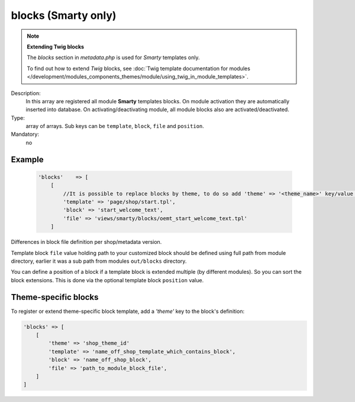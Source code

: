 blocks (Smarty only)
====================

.. note::

    **Extending Twig blocks**

    The `blocks` section in `metadata.php` is used for :emphasis:`Smarty` templates only.

    To find out how to extend :emphasis:`Twig` blocks, see :doc:`Twig template documentation for modules </development/modules_components_themes/module/using_twig_in_module_templates>`.


Description:
    In this array are registered all module **Smarty** templates blocks. On module activation they are automatically
    inserted into database. On activating/deactivating module, all module blocks also are activated/deactivated.

Type:
    array of arrays. Sub keys can be ``template``, ``block``, ``file`` and ``position``.

Mandatory:
    no

Example
-------

    .. code:: php

        'blocks'    => [
            [
                //It is possible to replace blocks by theme, to do so add 'theme' => '<theme_name>' key/value in here
                'template' => 'page/shop/start.tpl',
                'block' => 'start_welcome_text',
                'file' => 'views/smarty/blocks/oemt_start_welcome_text.tpl'
            ]

Differences in block file definition per shop/metadata version.

Template block ``file`` value holding path to your customized block should be defined using full path from module directory, earlier it was a sub path from modules ``out/blocks`` directory.

You can define a position of a block if a template block is extended multiple (by different modules).
So you can sort the block extensions. This is done via the optional template block ``position`` value.

Theme-specific blocks
---------------------
To register or extend theme-specific block template, add a `'theme'` key to the block's definition:

.. code:: php

    'blocks' => [
        [
            'theme' => 'shop_theme_id'
            'template' => 'name_off_shop_template_which_contains_block',
            'block' => 'name_off_shop_block',
            'file' => 'path_to_module_block_file',
        ]
    ]
